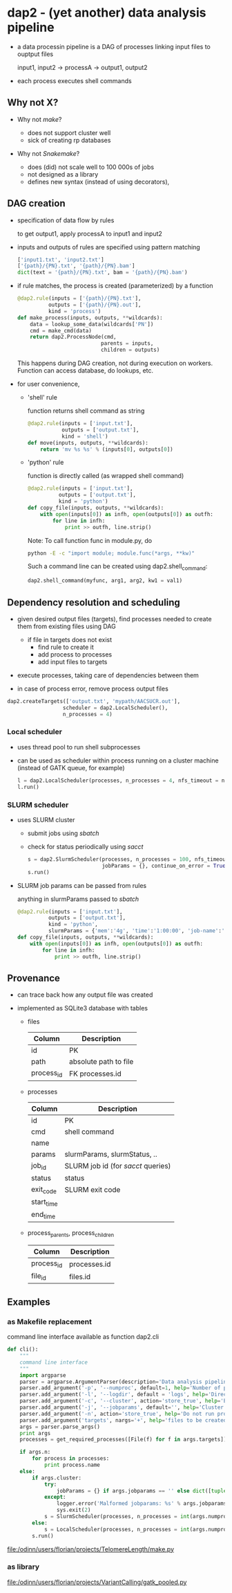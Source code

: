* dap2 - (yet another) data analysis pipeline

- a data processin pipeline is a DAG of processes linking input files
  to ouptput files

  input1, input2 ->  processA  -> output1, output2 


- each process executes shell commands


** Why not X?

- Why not /make/?

  - does not support cluster well
  - sick of creating rp databases


- Why not /Snakemake/?

  - does (did) not scale well to 100 000s of jobs
  - not designed as a library
  - defines new syntax (instead of using decorators), 


** DAG creation


- specification of data flow by rules

  to get output1, apply processA to input1 and input2


- inputs and outputs of rules are specified using pattern matching

  #+BEGIN_SRC python
  ['input1.txt', 'input2.txt']
  ['{path}/{PN}.txt', '{path}/{PN}.bam']
  dict(text = '{path}/{PN}.txt', bam = '{path}/{PN}.bam')
  #+END_SRC
 

- if rule matches, the process is created (parameterized) by a function

  #+BEGIN_SRC python
  @dap2.rule(inputs = ['{path}/{PN}.txt'],
            outputs = ['{path}/{PN}.out'],
            kind = 'process')
  def make_process(inputs, outputs, **wildcards):
      data = lookup_some_data(wildcards['PN'])
      cmd = make_cmd(data)
      return dap2.ProcessNode(cmd,
                             parents = inputs,
                             children = outputs)  
  #+END_SRC


  This happens during DAG creation, not during execution on workers.
  Function can access database, do lookups, etc.


- for user convenience, 

  - 'shell' rule

    function returns shell command as string

    #+BEGIN_SRC python
    @dap2.rule(inputs = ['input.txt'],
               outputs = ['output.txt'],
               kind = 'shell')
    def move(inputs, outputs, **wildcards):
        return 'mv %s %s' % (inputs[0], outputs[0])
    #+END_SRC

  - 'python' rule

    function is directly called (as wrapped shell command)
    

    #+BEGIN_SRC python
    @dap2.rule(inputs = ['input.txt'],
              outputs = ['output.txt'],
              kind = 'python')
    def copy_file(inputs, outputs, **wildcards):
        with open(inputs[0]) as infh, open(outputs[0]) as outfh:
            for line in infh:
                print >> outfh, line.strip()
    #+END_SRC

    
    :HOW_TO_CALL_PYTHON_FUNC_FROM_COMMAND_LINE:

    Note: To call function func in module.py, do
    
    #+BEGIN_SRC sh
    python -E -c "import module; module.func(*args, **kw)"
    #+END_SRC
    
    Such a command line can be created using dap2.shell_command:

    #+BEGIN_SRC python
    dap2.shell_command(myfunc, arg1, arg2, kw1 = val1)
    #+END_SRC

    :END:
    


** Dependency resolution and scheduling 

- given desired output files (targets), find processes needed to
  create them from existing files using DAG

  - if file in targets does not exist
    - find rule to create it
    - add process to processes
    - add input files to targets


- execute processes, taking care of dependencies between them

- in case of process error, remove process output files


  #+BEGIN_SRC python
  dap2.createTargets(['output.txt', 'mypath/AACSUCR.out'],
                    scheduler = dap2.LocalScheduler(),
                    n_processes = 4)
  #+END_SRC


*** Local scheduler

- uses thread pool to run shell subprocesses

- can be used as scheduler within process running on a cluster machine (instead of GATK queue, for example)

  #+BEGIN_SRC python
  l = dap2.LocalScheduler(processes, n_processes = 4, nfs_timeout = none, continue_on_error = False)
  l.run()
  #+END_SRC


*** SLURM scheduler

- uses SLURM cluster

  - submit jobs using /sbatch/
  - check for status periodically using /sacct/

  #+BEGIN_SRC python
  s = dap2.SlurmScheduler(processes, n_processes = 100, nfs_timeout = 30, log_dir = 'logs', interval = 30,
                          jobParams = {}, continue_on_error = True, dp = 'provenance.db')
  s.run()
  #+END_SRC


- SLURM job params can be passed from rules

  anything in slurmParams passed to /sbatch/  

  #+BEGIN_SRC python
  @dap2.rule(inputs = ['input.txt'],
            outputs = ['output.txt'],
            kind = 'python',
            slurmParams = {'mem':'4g', 'time':'1:00:00', 'job-name':'copy_file'})
  def copy_file(inputs, outputs, **wildcards):
      with open(inputs[0]) as infh, open(outputs[0]) as outfh:
          for line in infh:
              print >> outfh, line.strip()
   #+END_SRC



** Provenance

- can trace back how any output file was created

- implemented as SQLite3 database with tables

  - files

    | Column     | Description           |
    |------------+-----------------------|
    | id         | PK                    |
    | path       | absolute path to file |
    | process_id | FK processes.id       |
  

  - processes
  
    | Column     | Description                         |
    |------------+-------------------------------------|
    | id         | PK                                  |
    | cmd        | shell command                       |
    | name       |                                     |
    | params     | slurmParams, slurmStatus, ..        |
    | job_id     | SLURM job id  (for /sacct/ queries) |
    | status     | status                              |
    | exit_code  | SLURM exit code                     |
    | start_time |                                     |
    | end_time   |                                     |


  - process_parents, process_children

    | Column     | Description  |
    |------------+--------------|
    | process_id | processes.id |
    | file_id    | files.id     |


** Examples

*** as Makefile replacement

    command line interface available as function dap2.cli

    #+BEGIN_SRC python
      def cli():
          """
          command line interface
          """
          import argparse
          parser = argparse.ArgumentParser(description='Data analysis pipeline')
          parser.add_argument('-p', '--numproc', default=1, help='Number of processes to run simultaneously')
          parser.add_argument('-l', '--logdir', default = 'logs', help='Directory for cluster logs (.out and .err files)')
          parser.add_argument('-c', '--cluster', action='store_true', help='Execute processes on cluster')
          parser.add_argument('-j', '--jobparams', default='', help='Cluster parameters, comma separated option=value pairs, passed to scheduler')
          parser.add_argument('-n', action='store_true', help='Do not run processes. Only print them.')
          parser.add_argument('targets', nargs='+', help='files to be created')
          args = parser.parse_args()
          print args
          processes = get_required_processes([File(f) for f in args.targets])

          if args.n:
              for process in processes:
                  print process.name
          else:
              if args.cluster:
                  try:
                      jobParams = {} if args.jobparams == '' else dict([tuple(j.split('=')) for j in args.jobparams.split(',')])
                  except:
                      logger.error('Malformed jobparams: %s' % args.jobparams)
                      sys.exit(2) 
                  s = SlurmScheduler(processes, n_processes = int(args.numproc), log_dir=args.logdir, jobParams=jobParams)
              else:
                  s = LocalScheduler(processes, n_processes = int(args.numproc))        
              s.run()
    #+END_SRC



    file:/odinn/users/florian/projects/TelomereLength/make.py


*** as library

    file:/odinn/users/florian/projects/VariantCalling/gatk_pooled.py 

